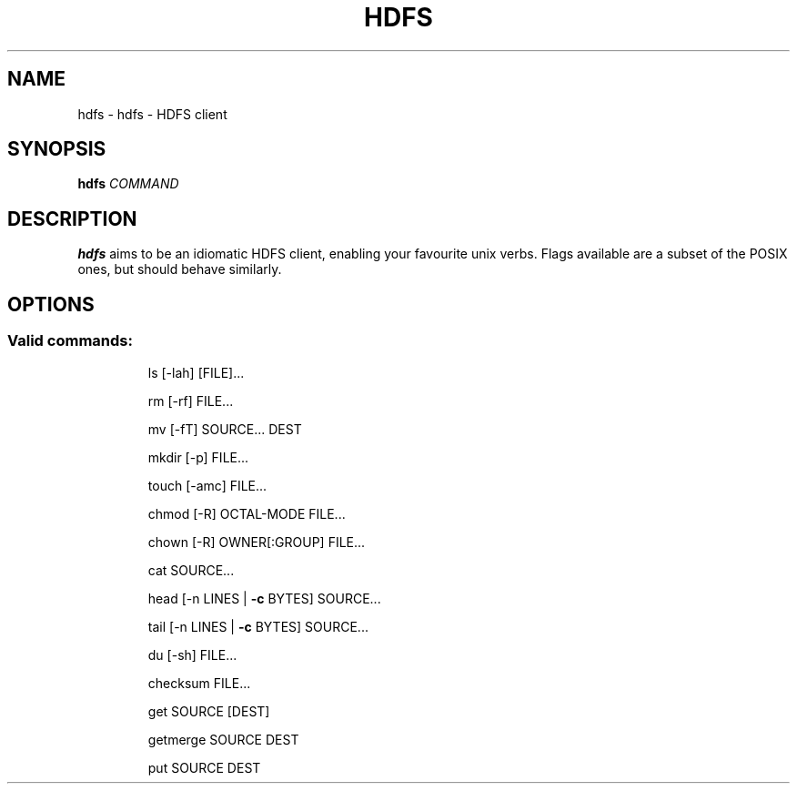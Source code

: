 .TH HDFS "1" "December 2022" "hdfs 2.0.3" "User Commands"
.SH NAME
hdfs \- hdfs - HDFS client
.SH SYNOPSIS
.B hdfs
\fI\,COMMAND\/\fR
.SH DESCRIPTION
.B hdfs
aims to be an idiomatic HDFS client, enabling your favourite unix verbs. Flags available are a subset of the POSIX ones, but should behave similarly.
.SH "OPTIONS"
.SS "Valid commands:"
.IP
ls [\-lah] [FILE]...
.IP
rm [\-rf] FILE...
.IP
mv [\-fT] SOURCE... DEST
.IP
mkdir [\-p] FILE...
.IP
touch [\-amc] FILE...
.IP
chmod [\-R] OCTAL\-MODE FILE...
.IP
chown [\-R] OWNER[:GROUP] FILE...
.IP
cat SOURCE...
.IP
head [\-n LINES | \fB\-c\fR BYTES] SOURCE...
.IP
tail [\-n LINES | \fB\-c\fR BYTES] SOURCE...
.IP
du [\-sh] FILE...
.IP
checksum FILE...
.IP
get SOURCE [DEST]
.IP
getmerge SOURCE DEST
.IP
put SOURCE DEST
